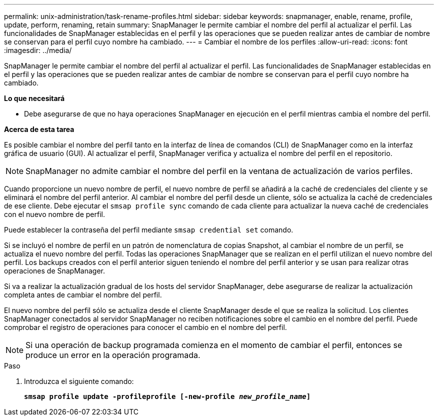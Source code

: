 ---
permalink: unix-administration/task-rename-profiles.html 
sidebar: sidebar 
keywords: snapmanager, enable, rename, profile, update, perform, renaming, retain 
summary: SnapManager le permite cambiar el nombre del perfil al actualizar el perfil. Las funcionalidades de SnapManager establecidas en el perfil y las operaciones que se pueden realizar antes de cambiar de nombre se conservan para el perfil cuyo nombre ha cambiado. 
---
= Cambiar el nombre de los perfiles
:allow-uri-read: 
:icons: font
:imagesdir: ../media/


[role="lead"]
SnapManager le permite cambiar el nombre del perfil al actualizar el perfil. Las funcionalidades de SnapManager establecidas en el perfil y las operaciones que se pueden realizar antes de cambiar de nombre se conservan para el perfil cuyo nombre ha cambiado.

*Lo que necesitará*

* Debe asegurarse de que no haya operaciones SnapManager en ejecución en el perfil mientras cambia el nombre del perfil.


*Acerca de esta tarea*

Es posible cambiar el nombre del perfil tanto en la interfaz de línea de comandos (CLI) de SnapManager como en la interfaz gráfica de usuario (GUI). Al actualizar el perfil, SnapManager verifica y actualiza el nombre del perfil en el repositorio.


NOTE: SnapManager no admite cambiar el nombre del perfil en la ventana de actualización de varios perfiles.

Cuando proporcione un nuevo nombre de perfil, el nuevo nombre de perfil se añadirá a la caché de credenciales del cliente y se eliminará el nombre del perfil anterior. Al cambiar el nombre del perfil desde un cliente, sólo se actualiza la caché de credenciales de ese cliente. Debe ejecutar el `smsap profile sync` comando de cada cliente para actualizar la nueva caché de credenciales con el nuevo nombre de perfil.

Puede establecer la contraseña del perfil mediante `smsap credential set` comando.

Si se incluyó el nombre de perfil en un patrón de nomenclatura de copias Snapshot, al cambiar el nombre de un perfil, se actualiza el nuevo nombre del perfil. Todas las operaciones SnapManager que se realizan en el perfil utilizan el nuevo nombre del perfil. Los backups creados con el perfil anterior siguen teniendo el nombre del perfil anterior y se usan para realizar otras operaciones de SnapManager.

Si va a realizar la actualización gradual de los hosts del servidor SnapManager, debe asegurarse de realizar la actualización completa antes de cambiar el nombre del perfil.

El nuevo nombre del perfil sólo se actualiza desde el cliente SnapManager desde el que se realiza la solicitud. Los clientes SnapManager conectados al servidor SnapManager no reciben notificaciones sobre el cambio en el nombre del perfil. Puede comprobar el registro de operaciones para conocer el cambio en el nombre del perfil.


NOTE: Si una operación de backup programada comienza en el momento de cambiar el perfil, entonces se produce un error en la operación programada.

.Paso
. Introduzca el siguiente comando:
+
`*smsap profile update -profileprofile [-new-profile _new_profile_name_]*`


